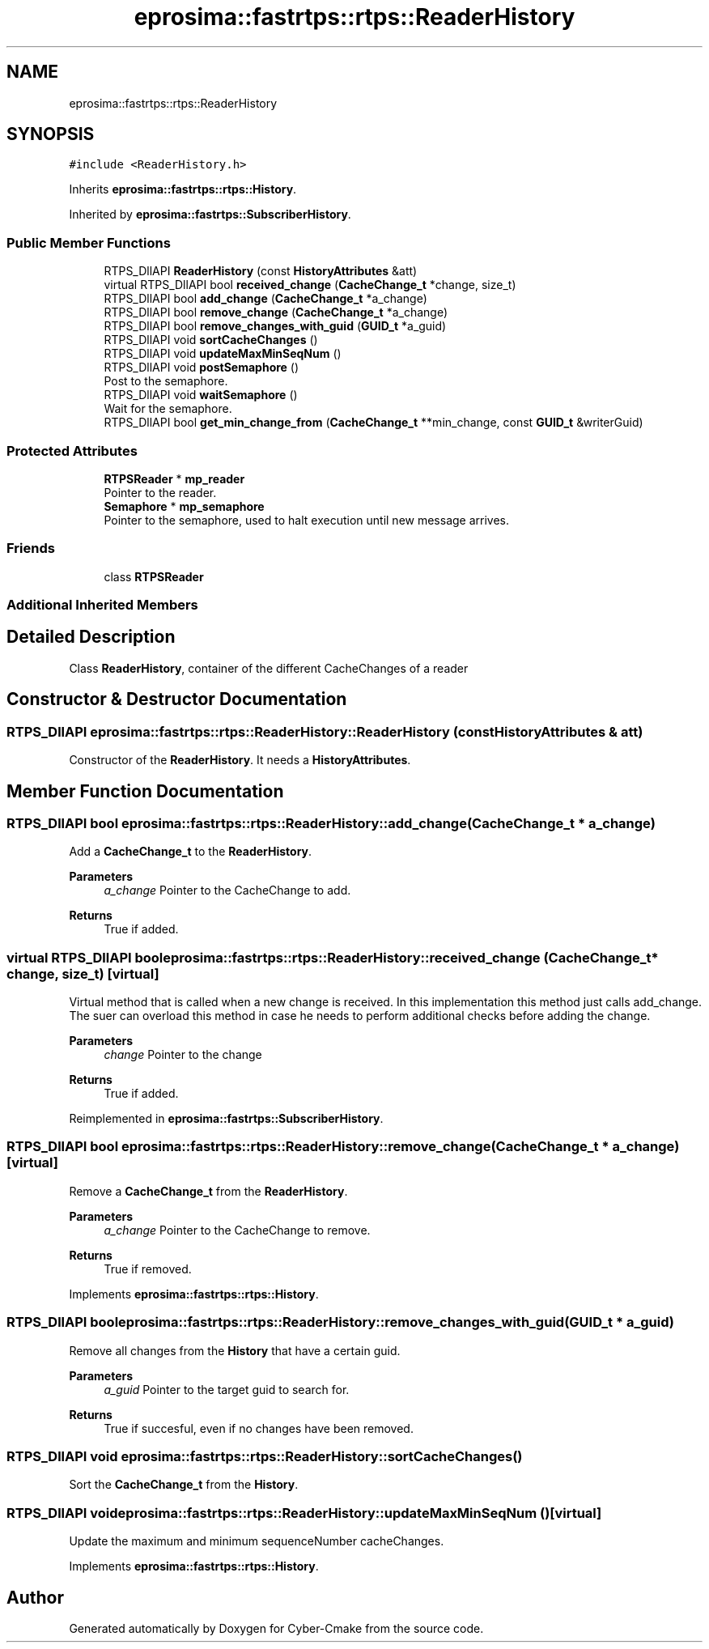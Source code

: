 .TH "eprosima::fastrtps::rtps::ReaderHistory" 3 "Sun Sep 3 2023" "Version 8.0" "Cyber-Cmake" \" -*- nroff -*-
.ad l
.nh
.SH NAME
eprosima::fastrtps::rtps::ReaderHistory
.SH SYNOPSIS
.br
.PP
.PP
\fC#include <ReaderHistory\&.h>\fP
.PP
Inherits \fBeprosima::fastrtps::rtps::History\fP\&.
.PP
Inherited by \fBeprosima::fastrtps::SubscriberHistory\fP\&.
.SS "Public Member Functions"

.in +1c
.ti -1c
.RI "RTPS_DllAPI \fBReaderHistory\fP (const \fBHistoryAttributes\fP &att)"
.br
.ti -1c
.RI "virtual RTPS_DllAPI bool \fBreceived_change\fP (\fBCacheChange_t\fP *change, size_t)"
.br
.ti -1c
.RI "RTPS_DllAPI bool \fBadd_change\fP (\fBCacheChange_t\fP *a_change)"
.br
.ti -1c
.RI "RTPS_DllAPI bool \fBremove_change\fP (\fBCacheChange_t\fP *a_change)"
.br
.ti -1c
.RI "RTPS_DllAPI bool \fBremove_changes_with_guid\fP (\fBGUID_t\fP *a_guid)"
.br
.ti -1c
.RI "RTPS_DllAPI void \fBsortCacheChanges\fP ()"
.br
.ti -1c
.RI "RTPS_DllAPI void \fBupdateMaxMinSeqNum\fP ()"
.br
.ti -1c
.RI "RTPS_DllAPI void \fBpostSemaphore\fP ()"
.br
.RI "Post to the semaphore\&. "
.ti -1c
.RI "RTPS_DllAPI void \fBwaitSemaphore\fP ()"
.br
.RI "Wait for the semaphore\&. "
.ti -1c
.RI "RTPS_DllAPI bool \fBget_min_change_from\fP (\fBCacheChange_t\fP **min_change, const \fBGUID_t\fP &writerGuid)"
.br
.in -1c
.SS "Protected Attributes"

.in +1c
.ti -1c
.RI "\fBRTPSReader\fP * \fBmp_reader\fP"
.br
.RI "Pointer to the reader\&. "
.ti -1c
.RI "\fBSemaphore\fP * \fBmp_semaphore\fP"
.br
.RI "Pointer to the semaphore, used to halt execution until new message arrives\&. "
.in -1c
.SS "Friends"

.in +1c
.ti -1c
.RI "class \fBRTPSReader\fP"
.br
.in -1c
.SS "Additional Inherited Members"
.SH "Detailed Description"
.PP 
Class \fBReaderHistory\fP, container of the different CacheChanges of a reader 
.SH "Constructor & Destructor Documentation"
.PP 
.SS "RTPS_DllAPI eprosima::fastrtps::rtps::ReaderHistory::ReaderHistory (const \fBHistoryAttributes\fP & att)"
Constructor of the \fBReaderHistory\fP\&. It needs a \fBHistoryAttributes\fP\&. 
.SH "Member Function Documentation"
.PP 
.SS "RTPS_DllAPI bool eprosima::fastrtps::rtps::ReaderHistory::add_change (\fBCacheChange_t\fP * a_change)"
Add a \fBCacheChange_t\fP to the \fBReaderHistory\fP\&. 
.PP
\fBParameters\fP
.RS 4
\fIa_change\fP Pointer to the CacheChange to add\&. 
.RE
.PP
\fBReturns\fP
.RS 4
True if added\&. 
.RE
.PP

.SS "virtual RTPS_DllAPI bool eprosima::fastrtps::rtps::ReaderHistory::received_change (\fBCacheChange_t\fP * change, size_t)\fC [virtual]\fP"
Virtual method that is called when a new change is received\&. In this implementation this method just calls add_change\&. The suer can overload this method in case he needs to perform additional checks before adding the change\&. 
.PP
\fBParameters\fP
.RS 4
\fIchange\fP Pointer to the change 
.RE
.PP
\fBReturns\fP
.RS 4
True if added\&. 
.RE
.PP

.PP
Reimplemented in \fBeprosima::fastrtps::SubscriberHistory\fP\&.
.SS "RTPS_DllAPI bool eprosima::fastrtps::rtps::ReaderHistory::remove_change (\fBCacheChange_t\fP * a_change)\fC [virtual]\fP"
Remove a \fBCacheChange_t\fP from the \fBReaderHistory\fP\&. 
.PP
\fBParameters\fP
.RS 4
\fIa_change\fP Pointer to the CacheChange to remove\&. 
.RE
.PP
\fBReturns\fP
.RS 4
True if removed\&. 
.RE
.PP

.PP
Implements \fBeprosima::fastrtps::rtps::History\fP\&.
.SS "RTPS_DllAPI bool eprosima::fastrtps::rtps::ReaderHistory::remove_changes_with_guid (\fBGUID_t\fP * a_guid)"
Remove all changes from the \fBHistory\fP that have a certain guid\&. 
.PP
\fBParameters\fP
.RS 4
\fIa_guid\fP Pointer to the target guid to search for\&. 
.RE
.PP
\fBReturns\fP
.RS 4
True if succesful, even if no changes have been removed\&. 
.RE
.PP

.SS "RTPS_DllAPI void eprosima::fastrtps::rtps::ReaderHistory::sortCacheChanges ()"
Sort the \fBCacheChange_t\fP from the \fBHistory\fP\&. 
.SS "RTPS_DllAPI void eprosima::fastrtps::rtps::ReaderHistory::updateMaxMinSeqNum ()\fC [virtual]\fP"
Update the maximum and minimum sequenceNumber cacheChanges\&. 
.PP
Implements \fBeprosima::fastrtps::rtps::History\fP\&.

.SH "Author"
.PP 
Generated automatically by Doxygen for Cyber-Cmake from the source code\&.
